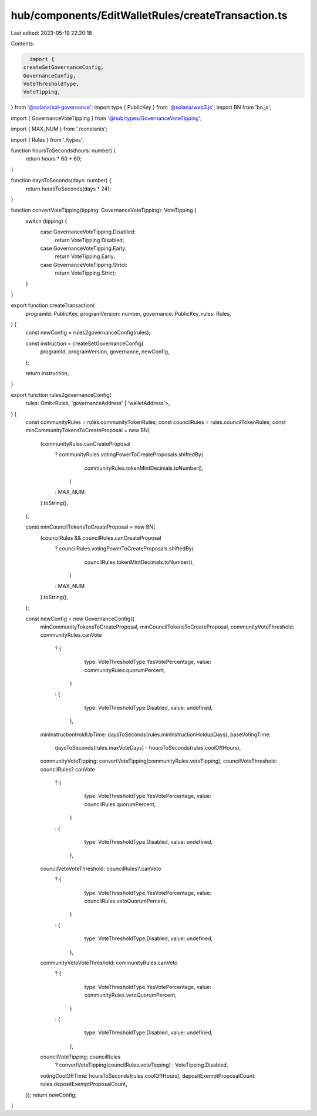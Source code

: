 hub/components/EditWalletRules/createTransaction.ts
===================================================

Last edited: 2023-05-19 22:20:18

Contents:

.. code-block:: ts

    import {
  createSetGovernanceConfig,
  GovernanceConfig,
  VoteThresholdType,
  VoteTipping,
} from '@solana/spl-governance';
import type { PublicKey } from '@solana/web3.js';
import BN from 'bn.js';

import { GovernanceVoteTipping } from '@hub/types/GovernanceVoteTipping';

import { MAX_NUM } from './constants';

import { Rules } from './types';

function hoursToSeconds(hours: number) {
  return hours * 60 * 60;
}

function daysToSeconds(days: number) {
  return hoursToSeconds(days * 24);
}

function convertVoteTipping(tipping: GovernanceVoteTipping): VoteTipping {
  switch (tipping) {
    case GovernanceVoteTipping.Disabled:
      return VoteTipping.Disabled;
    case GovernanceVoteTipping.Early:
      return VoteTipping.Early;
    case GovernanceVoteTipping.Strict:
      return VoteTipping.Strict;
  }
}

export function createTransaction(
  programId: PublicKey,
  programVersion: number,
  governance: PublicKey,
  rules: Rules,
) {
  const newConfig = rules2governanceConfig(rules);

  const instruction = createSetGovernanceConfig(
    programId,
    programVersion,
    governance,
    newConfig,
  );

  return instruction;
}

export function rules2governanceConfig(
  rules: Omit<Rules, 'governanceAddress' | 'walletAddress'>,
) {
  const communityRules = rules.communityTokenRules;
  const councilRules = rules.councilTokenRules;
  const minCommunityTokensToCreateProposal = new BN(
    (communityRules.canCreateProposal
      ? communityRules.votingPowerToCreateProposals.shiftedBy(
          communityRules.tokenMintDecimals.toNumber(),
        )
      : MAX_NUM
    ).toString(),
  );

  const minCouncilTokensToCreateProposal = new BN(
    (councilRules && councilRules.canCreateProposal
      ? councilRules.votingPowerToCreateProposals.shiftedBy(
          councilRules.tokenMintDecimals.toNumber(),
        )
      : MAX_NUM
    ).toString(),
  );

  const newConfig = new GovernanceConfig({
    minCommunityTokensToCreateProposal,
    minCouncilTokensToCreateProposal,
    communityVoteThreshold: communityRules.canVote
      ? {
          type: VoteThresholdType.YesVotePercentage,
          value: communityRules.quorumPercent,
        }
      : {
          type: VoteThresholdType.Disabled,
          value: undefined,
        },
    minInstructionHoldUpTime: daysToSeconds(rules.minInstructionHoldupDays),
    baseVotingTime:
      daysToSeconds(rules.maxVoteDays) - hoursToSeconds(rules.coolOffHours),
    communityVoteTipping: convertVoteTipping(communityRules.voteTipping),
    councilVoteThreshold: councilRules?.canVote
      ? {
          type: VoteThresholdType.YesVotePercentage,
          value: councilRules.quorumPercent,
        }
      : {
          type: VoteThresholdType.Disabled,
          value: undefined,
        },
    councilVetoVoteThreshold: councilRules?.canVeto
      ? {
          type: VoteThresholdType.YesVotePercentage,
          value: councilRules.vetoQuorumPercent,
        }
      : {
          type: VoteThresholdType.Disabled,
          value: undefined,
        },
    communityVetoVoteThreshold: communityRules.canVeto
      ? {
          type: VoteThresholdType.YesVotePercentage,
          value: communityRules.vetoQuorumPercent,
        }
      : {
          type: VoteThresholdType.Disabled,
          value: undefined,
        },
    councilVoteTipping: councilRules
      ? convertVoteTipping(councilRules.voteTipping)
      : VoteTipping.Disabled,
    votingCoolOffTime: hoursToSeconds(rules.coolOffHours),
    depositExemptProposalCount: rules.depositExemptProposalCount,
  });
  return newConfig;
}


